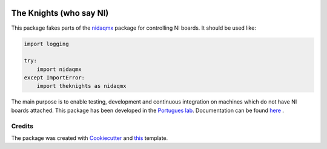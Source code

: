 .. image:: https://img.shields.io/pypi/v/theknights.svg
        :target: https://pypi.python.org/pypi/theknights

.. image:: https://img.shields.io/travis/portugueslab/theknights.svg
        :target: https://travis-ci.com/portugueslab/theknights

.. image:: https://codecov.io/gh/portugueslab/theknights/branch/master/graph/badge.svg
        :target: https://codecov.io/gh/portugueslab/theknights

.. image:: https://upload.wikimedia.org/wikipedia/en/e/eb/Knightni.jpg?download


The Knights (who say NI)
========================

This package fakes parts of the `nidaqmx`_ package for controlling NI boards. It should be used like:

.. code-block:: python

    import logging

    try:
        import nidaqmx
    except ImportError:
        import theknights as nidaqmx


The main purpose is to enable testing, development and continuous integration on machines which do not have NI boards attached.
This package has been developed in the `Portugues lab`_. Documentation can be found `here`_ .



Credits
-------

The package was created with Cookiecutter_ and this_ template.

.. _`nidaqmx`: https://nidaqmx-python.readthedocs.io/en/latest/
.. _`Portugues lab`: http://www.portugueslab.com
.. _Cookiecutter: https://github.com/audreyr/cookiecutter
.. _this: https://github.com/audreyr/cookiecutter-pypackage
.. _here: https://portugueslab.github.io/theknights
